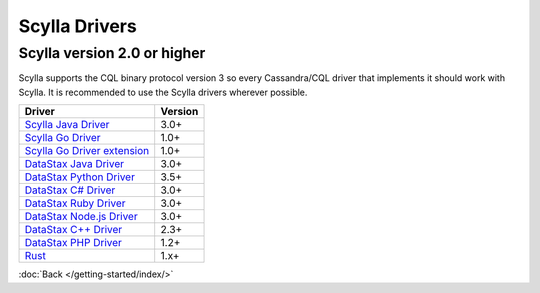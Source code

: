 Scylla Drivers
==============

Scylla version 2.0 or higher
............................

Scylla supports the CQL binary protocol version 3 so every Cassandra/CQL driver that implements it should work with Scylla. It is recommended to use the Scylla drivers wherever possible. 

==========================================================================================  ======================================================
Driver                                                                                      Version      
==========================================================================================  ======================================================
`Scylla Java Driver <https://github.com/scylladb/java-driver/>`_                            3.0+
------------------------------------------------------------------------------------------  ------------------------------------------------------
`Scylla Go Driver <https://github.com/scylladb/gocql>`_                                     1.0+
------------------------------------------------------------------------------------------  ------------------------------------------------------
`Scylla Go Driver extension <https://github.com/scylladb/gocqlx>`_                          1.0+
------------------------------------------------------------------------------------------  ------------------------------------------------------
`DataStax Java Driver <https://github.com/datastax/java-driver/>`_                          3.0+
------------------------------------------------------------------------------------------  ------------------------------------------------------
`DataStax Python Driver <https://github.com/datastax/python-driver/>`_                      3.5+
------------------------------------------------------------------------------------------  ------------------------------------------------------
`DataStax C# Driver <https://github.com/datastax/csharp-driver/>`_                          3.0+
------------------------------------------------------------------------------------------  ------------------------------------------------------
`DataStax Ruby Driver <https://github.com/datastax/ruby-driver/>`_                          3.0+
------------------------------------------------------------------------------------------  ------------------------------------------------------
`DataStax Node.js Driver <https://github.com/datastax/nodejs-driver/>`_                     3.0+
------------------------------------------------------------------------------------------  ------------------------------------------------------
`DataStax C++ Driver <https://github.com/datastax/cpp-driver/>`_                            2.3+
------------------------------------------------------------------------------------------  ------------------------------------------------------
`DataStax PHP Driver  <https://github.com/datastax/php-driver/>`_                           1.2+
------------------------------------------------------------------------------------------  ------------------------------------------------------
`Rust <https://github.com/AlexPikalov/cdrs>`_                                               1.x+   
==========================================================================================  ======================================================

:doc:`Back </getting-started/index/>`



